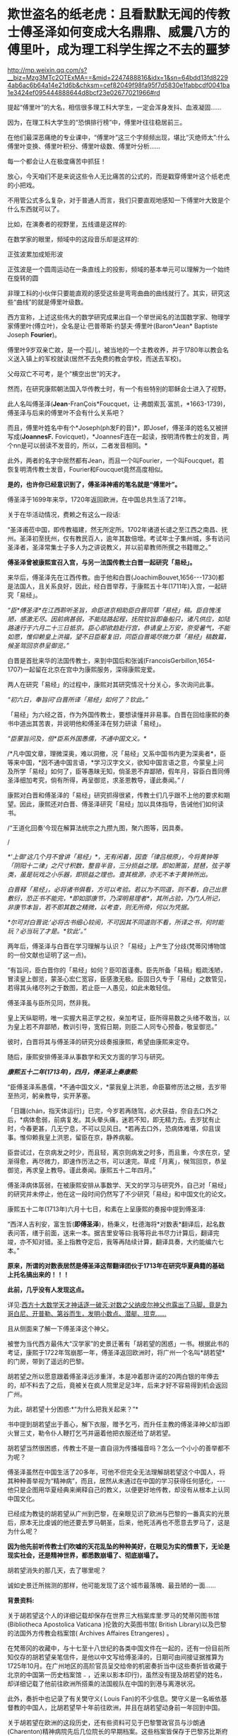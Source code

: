 * 欺世盗名的纸老虎：且看默默无闻的传教士傅圣泽如何变成大名鼎鼎、威震八方的傅里叶，成为理工科学生挥之不去的噩梦


http://mp.weixin.qq.com/s?__biz=Mzg3MTc2OTExMA==&mid=2247488816&idx=1&sn=64bdd13fd82294ab6ac6b64a14e21d6b&chksm=cef82049f98fa95f7d5830e1fabbcdf0041ba1e3424ef095444888644d8bcf23e02677021966#rd


提起“傅里叶”的大名，相信很多理工科大学生，一定会浑身发抖、血液凝固......

因为，在理工科大学生的“恐惧排行榜”中，傅里叶往往稳居前三。

在他们最深恶痛绝的专业课中，“傅里叶”这三个字频频出现，堪比“灭绝师太”:什么傅里叶变换、傅里叶积分、傅里叶级数、傅里叶分析......

每一个都会让人在极度痛苦中抓狂！

[[./img/119-1.jpeg]]

[[./img/119-2.png]]

放心，今天咱们不是来说这些令人无比痛苦的公式的，而是戳穿傅里叶这个纸老虎的小把戏。

[[./img/119-3.jpeg]]

不用管公式多么复杂，对于普通人而言，我们只要直观地感知一下傅里叶大致是个什么东西就可以了。

比如，在演奏者的视野里，五线谱是这样的:

[[./img/119-4.png]]

在数学家的眼里，频域中的这段音乐却是这样的:

[[./img/119-5.png]]

正弦波累加成矩形波

[[./img/119-6.jpeg]]

正弦波是一个圆周运动在一条直线上的投影，频域的基本单元可以理解为一个始终在旋转的圆

[[./img/119-7.gif]]

[[./img/119-8.gif]]

非理工科的小伙伴只要能直观的感受这些是弯弯曲曲的曲线就行了。其实，研究这些“曲线”的就是傅里叶级数。

[[./img/119-9.gif]]

[[./img/119-10.gif]]

[[./img/119-11.jpeg]]

西方宣称，上述这些伟大的数学研究成果出自一个举世闻名的法国数学家、物理学家傅里叶(傅立叶)，全名是让·巴普蒂斯·约瑟夫·傅里叶(Baron*Jean* Baptiste Joseph *Fourier*)。

[[./img/119-12.jpeg]]

傅里叶9岁双亲亡故，是一个孤儿，被当地的一个主教收养，并于1780年以教会名义送入镇上的军校就读(居然不去免费的教会学校，而送去军校)。

父母双亡不可考，是个“横空出世”的天才。

然而，在研究康熙朝法国入华传教士时，有一个有些特别的耶稣会士进入了视野。

此人名叫傅圣泽(*Jean*-FranÇois*Foucquet，让·弗朗索瓦·富凯，*1663-1739)，傅圣泽与后来的傅里叶不会有什么关系吧？

而且，傅里叶姓名中有个*Joseph(ph发F的音)*，即Josef，傅圣泽的姓名又被拼写成(*JoannesF.* Fovicquet)，*JoannesF连在一起读，按明清传教士的发音，两个nn是可以弱读不发音的，所以，二者发音相同。*

此外，两者的名字中居然都有Jean，而且一个叫Fourier，一个叫Foucquet，若恢复明清传教士发音，Fourier和Foucquet竟然高度相似。

[[./img/119-13.jpeg]]

*是的，也许你已经意识到了，傅圣泽神甫的笔名就是“傅里叶”。*

傅圣泽于1699年来华，1720年返回欧洲，在中国总共生活了21年。

关于在华活动情况，费赖之有这么一段话:

“圣泽甫莅中国，即传教福建，然无所定所。1702年诸道长谴之至江西之南昌、抚州。圣泽初至抚州，仅有教民百人，逾年其数倍增。考试年士子集州城，多有访问圣泽者，圣泽常集士子多人为之讲说教义，并以前辈教师所撰之书籍赠之。”

*傅圣泽曾被康熙宣召入宫，与另一法国传教士白晋一起研究「易经」。*

来华后，傅圣泽先在江西传教。由于他和白晋(JoachimBouvet,1656-﻿-﻿-1730)都是法国人，且关系良好，因此，经白晋举荐，于康熙五十年(1711年)入宫，一起研究「易经」。

/“臣*傅圣泽*在江西聆听圣旨，命臣进京相助臣白晋同草「易经」稿。臣自愧浅陋，感激无尽。因前病甚弱，不能陆路起程，抚院钦旨即备船只，诸凡供应，如陆路速行于六月二十三日抵京。臣心即欲趋赴行宫，恭请皇上万安，奈受暑气，不能如愿，惟仰赖皇上洪福，望不日臣躯复旧，同臣白晋竭尽微力草「易经」稿数篇，候圣驾回京恭呈御览。”/

白晋是首批来华的法国传教士，来到中国后和张诚(FrancoisGerbillon,1654-1707)一起留在北京在宫中为康熙服务，深得康熙宠爱。

两人在研究「易经」的过程中，康熙对其研究情况十分关心，多次询问此事。

/“初六日，奉旨问‘白晋所译「易经」如何了？钦此。”/

「易经」为六经之首，作为外国传教士，要想读懂并非易事。白晋在回给康熙的奏书中道出其苦衷，并说明他和傅圣泽在努力研读「易经」。

/“臣蒙旨问及，但*臣系外国愚儒，不通中国文义。*/

/*凡中国文章，理微深奥，难以洞撤，况「易经」又系中国书内更为深奥者*，臣等来中国，*因不通中国言语，*学习汉字文义，欲知中国言语之意，今蒙皇上问及所学「易经」如何了，臣等愚昧无知，倘圣恩不弃鄙陋，假年月，容臣白晋同傅圣泽细加考究，倘有所得，再呈御览，求圣恩教导，谨此奏闻。” /

康熙对白晋和傅圣泽的「易经」研究抓得很紧，传教士们几乎跟不上他的要求和期望。因此，康熙还对白晋、傅圣泽研究「易经」加以具体指导，告诫他们如何读书。

/“王道化回奏‘今现在解算法统宗之九攒九图，聚六图等，因具奏。

/

/*'上御‘这几个月不曾讲「易经」*，无有闲着，因查「律吕根原」，今将黄钟等「阴阳十二律」之尺寸积数，整音半音，三分损益之理。即如萧笛，琵琶，弦子等类，虽是玩戏之小乐器，即损益之理也。查其根源，亦无不本于黄钟所出。/

/白晋释「易经」，必将诸书俱看，方可以考验。若以为不同道，则不看，自己出意敷衍，恐正书不能完，*即如邵康节，乃深明易理者*，其所占验，乃门人所记，非康节本旨，若不即其数之精微，以考查，则无所倚，何以为凭据。/

/*尔可对白晋说:‘必将古书细心较阅，不可因其不同道则不看，所译之书，何时能玩？必当玩了才是。*钦此'。”/

两年后，傅圣泽与白晋在学习理解与认识？「易经」上产生了分歧(梵蒂冈博物馆的一份文献也证明了这一点)。

“有旨问，臣白晋你的「易经」如何？臣叩首谨奏。臣先所备「易稿」粗疏浅陋，冒渎皇上御览，蒙圣心宏仁宽容，臣感激无极。臣固日久专于「易经」之数管见，若得其头绪尽列之于数图，若止臣一人愚见，如此未敢轻信。

傅圣泽虽与臣所见同，然非我。

皇上天纵聪明，唯一实握大易正学之权，亲加考证，臣所得易数之头绪不敢当，以为皇上若不弃鄙陋，教训引导，宽假日期，则臣二人同专心预备，敬呈御览。”

彼时，白晋将其与傅圣泽的研究分歧奏报康熙，希望由康熙来定夺。

随后，康熙安排傅圣泽从事数学和天文方面的学习与研究。

/*康熙五十二年(1713年)，四月，傅圣泽上奏康熙:*/

“臣傅圣泽系愚儒，*不通中国文义，*蒙我皇上洪恩，命臣纂修历法之根，去岁带至热河，躬亲教导，实开茅塞。

「日躔(chán，指天体运行)」已完，今岁若再随驾，必大获益，奈自去口外之后，*病体愈弱，前病复发。其头晕头痛，迷若不知，即无精力去。去岁犹有止时，今春更甚，几无宁息，不可以见风日。*若再去口外，恐病体难堪，仰且误事。惟仰赖我皇上洪恩，留臣在京，静养病躯。

臣尝试过，在京病发之时少，而且轻，离京则病发之时多，而且重，今求在京，望渐得愈，再尽微力，即速作历法之书，可以速完。草成「月离」，候驾回京，恭呈御览，再求皇上教导。谨此奏闻。康熙五十二年四月。”

傅圣泽病体孱弱，在被康熙安排从事数学、天文的学习与研究外，自己对「易经」的研究并未停止，他在这一段时间仍然写了不少研究「易经」和中国文化的论文。

康熙五十二年(1713年)六月十七日，和素在上呈康熙的奏报中提到傅圣泽:

“西洋人吉利安，富生哲(*即傅圣泽*)，杨秉义，杜德海将*对数表*翻译后，起名数表问答，缮于前面，送来一本。据吉里安等曰:我等将此书尽力计算后，翻译完竣，亦不知对错。圣上指教夺定后，我等再陆续计算，翻译具奏，大约能编六七本。”

*原来，所谓的对数表居然是傅圣泽这帮翻译团伙于1713年在研究华夏典籍的基础上托名搞出来的！！！*

*此前，几乎没有人发现这点。*

详见:[[https://mp.weixin.qq.com/s?__biz=Mzg3MTc2OTExMA==&mid=2247487382&idx=1&sn=d6ffa303e09a08965a6d87ef81cc9966&chksm=cef83aeff98fb3f91e5006bd827ab1398611ef8efcc75855db2707415bf1ba471def780ddef9&token=1672360139&lang=zh_CN&scene=21#wechat_redirect][西方十大数学天才神话逐一破灭:对数之父纳皮尔神父也露出了马脚，竟是为哥白尼、开普勒、第谷而生，发明小数点、潜艇、坦克......]]

且从侧面来了解一下傅圣泽这个神父。

被誉为当代西方最伟大“汉学家”的史景迁著有「胡若望的困惑」一书。根据此书的考证，康熙于1722年驾崩那一年，傅圣泽返回欧洲时，将广州一个名叫*胡若望*的门房，带到了遥远的巴黎。

[[./img/119-14.jpeg]]

胡若望之所以愿意跟着傅圣泽远涉重洋，本是冲着那许诺的20两白银的年俸去的，却不料去了之后，竟被关在疯人院里足足3年，后来才好不容易得到机会返回广州。

为此，胡若望十分困惑:*“为什么把我关起来？”*

书中提到胡若望出于善心，解下衣服，赠予乞丐，而升任主教的傅圣泽神父却当即火冒三丈，勒令仆人鞭打乞丐并逼着他把衣服还给了胡若望。

胡若望当然很困惑，传教士不是一直自诩为传播福音吗？怎么一个小小的善举都不为呢？

傅圣泽虽然在中国生活了20多年，可他不但完全无法理解胡若望这个中国人，将其种种善举视为“精神病”，而且，居然从未通过在中国的学习获得任何感化，-﻿-﻿-他只是企图用华夏经典来阐释自己的教义，以便更好地传教，却没有从根本上认同中国文化。

已经成为教徒的胡若望从广州到巴黎，在亲眼见识了欧洲与巴黎的一番真实的光景后，原本无比虔诚的他还要去罗马朝圣，后来，他死活再也不愿意去罗马了，这是为什么呢？

*因为他先前听传教士们吹嘘的天花乱坠的种种美好，在眼见为实的情景下，无论是现实社会，还是精神世界，都悉数崩塌了、彻底崩塌了。*

胡若望消失的那几天，去了哪里呢？

诚如史景迁所揣测的那样，他可能发现了这个城市最落魄、最丑陋的一面......

*背景资料:*

关于胡若望这个人的详细记载却保存在世界三大档案库里:罗马的梵蒂冈图书馆(Bibliotheca Apostolica Vaticana )伦敦的大英图书馆( British Library)以及巴黎的法国外方传教会档案馆( Archives Affaires Etrangeres) 。

在梵蒂冈的收藏中，与十七至十八世纪的各类中国文件在一起的，还有一份目前所知仅存的胡若望亲笔信件，是他以中文写给傅圣泽的，日期可由间接证据推算为1725年10月。在广州地区的高阶官员呈交给帝的机密奏折当中(这些奏折皆收藏于北京的中国第一历史档案馆﹣，近来以影本印行)，虽然没有提及胡若望的姓名，却详细记载了他前往欧洲所搭乘的法国舰队在中国的到港与离港状况。

此外，奏折中也记录了有关樊守义( Louis Fan)的不少信息。樊守义是一名皈依基督教的中国人，比胡若望早十年前往欧洲，并且在胡若望动身前一年回到中国。

关于胡若望在欧洲的这段历史，还有些资料可见于巴黎警政官员与沙朗通(Charenton)精神病院先后几位院长的早期档案。这些档案皆保存于巴黎苏比斯府邸(Palais Soubise )的法国国家档案馆(French National Archives1764年发行的新闻报「犹太通讯」( Lettres Juives)曾经节录胡若望的故事，但内容颇多断章取义之处；后来伏尔泰在他的「哲学辞典」里，也根据这则内容不完整的报道而增写成一篇短文。

实际上，傅圣泽退休后，把将近3980种(本)华夏古籍带到了法国，全部捐献给法国皇家图书馆，为法国以至欧洲国家法学者阅读和翻译中国古典经籍提供极大方便，并组建了一个庞大的翻译团队。这个团队日夜赶工，在傅圣泽傲慢的白人至上主义下，开始了否定华夏、伪造西方科技的工程。

傅圣泽于1719年写了本「论由尧至秦所谓统治中国的三代」(Memoire sur lesysteme des 3. dynasties que I'on pretend avoir gouverne la Chine depuisYao jusqu'auxTcin)，在这部著作中，他坚持认为，夏商周和秦的历史不存在，拉开了西方否定中国、伪造西方历史的一大序幕。

[[./img/119-15.jpeg]]

傅圣泽翻译团队最重要的工作，就是将大量的华夏天文学著作翻译后，篡改成西方天文学原创。例如，将中国的黄道十二宫，改成欧洲版的黄道十二宫(动物园十二宫)。

[[./img/119-16.jpeg]]

逐步放大，看到了什么？有没有汉字？

[[./img/119-17.jpeg]]

照着汉字来翻译，来篡改

[[./img/119-18.png]]

[[./img/119-19.png]]

[[./img/119-20.jpeg]]

*而傅里叶就是傅圣泽翻译团队在抄袭、篡改华夏科技经典时虚构出来的笔名。*

华夏取类比象，以“象形”之法来学习自然，来看这个电字。

[[./img/119-21.png]]

金文的“电”字下部，放大细看

[[./img/119-22.jpeg]]

这是电弧的象形。

关于弦弧计算，以及示波器的波长计算:

在夏朝时，示波器的设计原理，如下所示

[[./img/119-23.jpeg]]

夏朝数学中， 矢可以表示“弦弧半径”，用现在的语言阐释便是:

[[./img/119-24.jpeg]]

反映在电流、电压、电源上

[[./img/119-25.png]]

在数学方面，他们是一边翻译抄袭、一边尝试理解，根本没有吃透。

由于急于求成，经常出现学习顺序颠倒的情况，比如，有时先抄了高级内容，最后抄着抄着，才发现低级内容在后面。

如此尴尬的情景，就导致西方数学呈现出杂乱无章的现象，他们一时半会儿根本无法搞懂那些公式应该具体应用在什么地方。也就是说，只堆砌出了一堆公式，却有很多不知如何运用。

现在的西方数学公式有一大堆，已经超过了十万条(这还不算物理公式、化学公式)，遭遇的情形与英语字库一样，内容庞大到可以超过人类记忆的最大载荷。当内容越积越多，后来的很多数学家都不知道前人对某个问题已经有了计算结果，后人而哀后人，最后才发现自己大量时间都浪费在了一些前人已经验证的无效计算上。

华夏数学很早就建立了系统架构思想，所以华夏正统的数学思维是严格将*人力计算*与*工具计算*分开，并不断设计革命性的计算工具，这是在统一框架下的两条路。

*迄今为止，西方所创造的绝大多数的数理化公式，都来自永乐大典的法、术、式等卷册；西方所有的理工科知识，其基础公式中的定律、定理、方程、假设，几乎全部都能够在永乐大典辑录的各种华夏典籍中找到原来的计算口诀。*

不过，西方可能怎么也没有料到，华夏典籍的最高绝学还有门派传承的口诀，而这些口诀通常都是师徒承继，秘不外宣的。

比如，在道家中就有诸多口授秘诀，一旦泄露口诀、手诀，就等同于背叛师门。

*西人翻译华夏典籍时，由于缺失了关键的口诀与手诀，所以就自然而然产生了许多误解，理解不了，就只能靠猜，如果猜错了，那就让后世在此基础上进行修补，牛顿如此，莱布尼茨如此，傅里叶如此，拉普拉斯如此，欧拉等等，莫不如是。*

而后，傅立叶变换现世，拉普拉斯变换问世，而真正的原创，却被掩埋在了历史的长河中。

它们没有喉咙，根本无法发声。

只能在凄凉如水的无边黑夜中留待后世有志之士，去追寻，去探查，去发掘，去整理，方才有重见天日的荣光。

***关注我，关注「昆羽继圣」四部曲，关注文史科普与生活资讯，发现一个不一样而有趣的世界***

[[./img/119-26.jpeg]]

